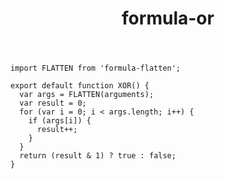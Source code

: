 #+TITLE: formula-or

#+BEGIN_SRC sh :exports none
  babel XOR.js -m umd --out-file index.js
#+END_SRC

#+RESULTS:

#+BEGIN_SRC web :tangle XOR.js
  import FLATTEN from 'formula-flatten';

  export default function XOR() {
    var args = FLATTEN(arguments);
    var result = 0;
    for (var i = 0; i < args.length; i++) {
      if (args[i]) {
        result++;
      }
    }
    return (result & 1) ? true : false;
  }
#+END_SRC

#+RESULTS:
